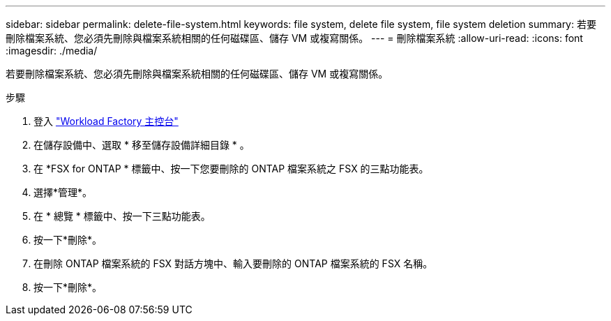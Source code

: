 ---
sidebar: sidebar 
permalink: delete-file-system.html 
keywords: file system, delete file system, file system deletion 
summary: 若要刪除檔案系統、您必須先刪除與檔案系統相關的任何磁碟區、儲存 VM 或複寫關係。 
---
= 刪除檔案系統
:allow-uri-read: 
:icons: font
:imagesdir: ./media/


[role="lead"]
若要刪除檔案系統、您必須先刪除與檔案系統相關的任何磁碟區、儲存 VM 或複寫關係。

.步驟
. 登入 link:https://console.workloads.netapp.com/["Workload Factory 主控台"^]
. 在儲存設備中、選取 * 移至儲存設備詳細目錄 * 。
. 在 *FSX for ONTAP * 標籤中、按一下您要刪除的 ONTAP 檔案系統之 FSX 的三點功能表。
. 選擇*管理*。
. 在 * 總覽 * 標籤中、按一下三點功能表。
. 按一下*刪除*。
. 在刪除 ONTAP 檔案系統的 FSX 對話方塊中、輸入要刪除的 ONTAP 檔案系統的 FSX 名稱。
. 按一下*刪除*。

